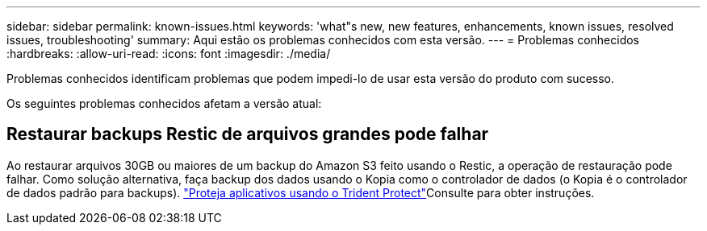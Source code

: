 ---
sidebar: sidebar 
permalink: known-issues.html 
keywords: 'what"s new, new features, enhancements, known issues, resolved issues, troubleshooting' 
summary: Aqui estão os problemas conhecidos com esta versão. 
---
= Problemas conhecidos
:hardbreaks:
:allow-uri-read: 
:icons: font
:imagesdir: ./media/


[role="lead"]
Problemas conhecidos identificam problemas que podem impedi-lo de usar esta versão do produto com sucesso.

Os seguintes problemas conhecidos afetam a versão atual:



== Restaurar backups Restic de arquivos grandes pode falhar

Ao restaurar arquivos 30GB ou maiores de um backup do Amazon S3 feito usando o Restic, a operação de restauração pode falhar. Como solução alternativa, faça backup dos dados usando o Kopia como o controlador de dados (o Kopia é o controlador de dados padrão para backups).  https://docs.netapp.com/us-en/trident/trident-protect/trident-protect-protect-apps.html["Proteja aplicativos usando o Trident Protect"^]Consulte para obter instruções.
